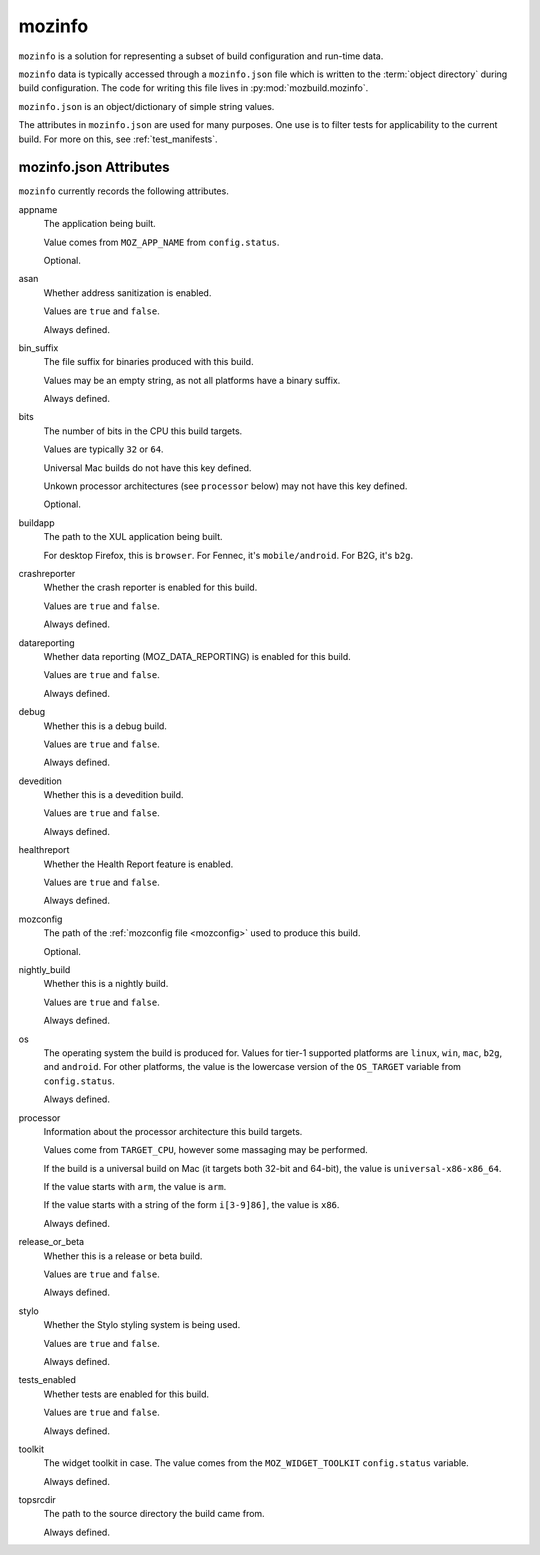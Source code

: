 .. _mozinfo:

=======
mozinfo
=======

``mozinfo`` is a solution for representing a subset of build
configuration and run-time data.

``mozinfo`` data is typically accessed through a ``mozinfo.json`` file
which is written to the :term:`object directory` during build
configuration. The code for writing this file lives in
:py:mod:`mozbuild.mozinfo`.

``mozinfo.json`` is an object/dictionary of simple string values.

The attributes in ``mozinfo.json`` are used for many purposes. One use
is to filter tests for applicability to the current build. For more on
this, see :ref:`test_manifests`.

.. _mozinfo_attributes:

mozinfo.json Attributes
=================================

``mozinfo`` currently records the following attributes.

appname
   The application being built.

   Value comes from ``MOZ_APP_NAME`` from ``config.status``.

   Optional.

asan
   Whether address sanitization is enabled.

   Values are ``true`` and ``false``.

   Always defined.

bin_suffix
   The file suffix for binaries produced with this build.

   Values may be an empty string, as not all platforms have a binary
   suffix.

   Always defined.

bits
   The number of bits in the CPU this build targets.

   Values are typically ``32`` or ``64``.

   Universal Mac builds do not have this key defined.

   Unkown processor architectures (see ``processor`` below) may not have
   this key defined.

   Optional.

buildapp
   The path to the XUL application being built.

   For desktop Firefox, this is ``browser``. For Fennec, it's
   ``mobile/android``. For B2G, it's ``b2g``.

crashreporter
   Whether the crash reporter is enabled for this build.

   Values are ``true`` and ``false``.

   Always defined.

datareporting
   Whether data reporting (MOZ_DATA_REPORTING) is enabled for this build.

   Values are ``true`` and ``false``.

   Always defined.

debug
   Whether this is a debug build.

   Values are ``true`` and ``false``.

   Always defined.

devedition
   Whether this is a devedition build.

   Values are ``true`` and ``false``.

   Always defined.

healthreport
   Whether the Health Report feature is enabled.

   Values are ``true`` and ``false``.

   Always defined.

mozconfig
   The path of the :ref:`mozconfig file <mozconfig>` used to produce this build.

   Optional.

nightly_build
   Whether this is a nightly build.

   Values are ``true`` and ``false``.

   Always defined.

os
   The operating system the build is produced for. Values for tier-1
   supported platforms are ``linux``, ``win``, ``mac``, ``b2g``, and
   ``android``. For other platforms, the value is the lowercase version
   of the ``OS_TARGET`` variable from ``config.status``.

   Always defined.

processor
   Information about the processor architecture this build targets.

   Values come from ``TARGET_CPU``, however some massaging may be
   performed.

   If the build is a universal build on Mac (it targets both 32-bit and
   64-bit), the value is ``universal-x86-x86_64``.

   If the value starts with ``arm``, the value is ``arm``.

   If the value starts with a string of the form ``i[3-9]86]``, the
   value is ``x86``.

   Always defined.

release_or_beta
   Whether this is a release or beta build.

   Values are ``true`` and ``false``.

   Always defined.

stylo
   Whether the Stylo styling system is being used.

   Values are ``true`` and ``false``.

   Always defined.

tests_enabled
   Whether tests are enabled for this build.

   Values are ``true`` and ``false``.

   Always defined.

toolkit
   The widget toolkit in case. The value comes from the
   ``MOZ_WIDGET_TOOLKIT`` ``config.status`` variable.

   Always defined.

topsrcdir
   The path to the source directory the build came from.

   Always defined.
